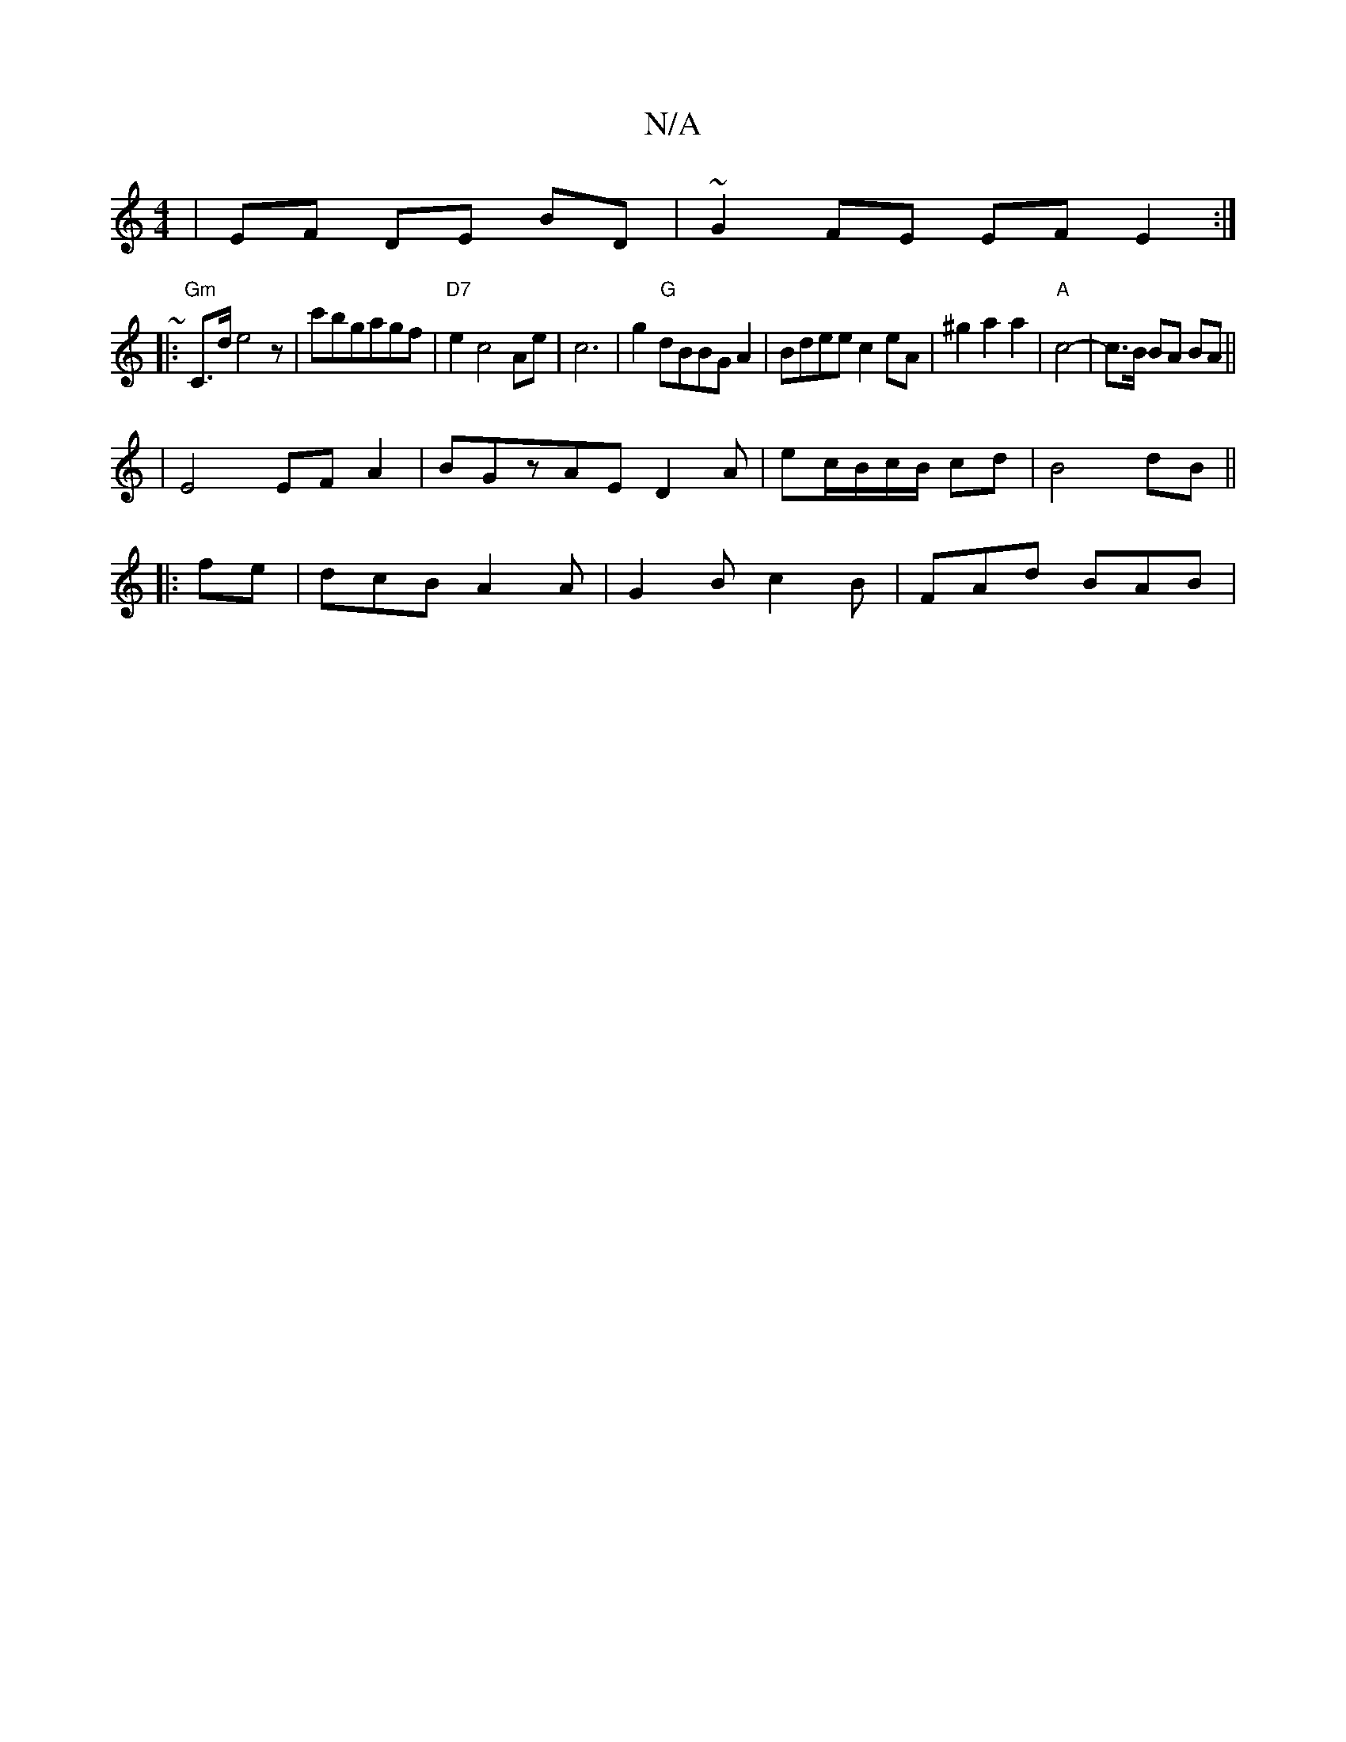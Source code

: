 X:1
T:N/A
M:4/4
R:N/A
K:Cmajor
4 | EF DE BD | ~G2 FE EF E2 :|
|:~
|:"Gm"C>d e4z|c'bgagf|"D7"e2 c4 Ae|c6|g2 "G"dBBG A2|Bdee c2eA|^g2a2a2|"A"c4- | c>B BA BA||
|E4 EF A2 | BGzAE D2 A|ec/B/c/B/ cd|B4dB||
|:fe|dcB A2A|G2B c2B|FAd BAB|1 